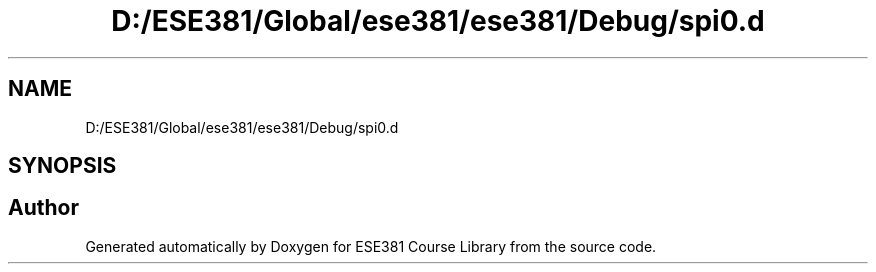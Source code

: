 .TH "D:/ESE381/Global/ese381/ese381/Debug/spi0.d" 3 "Version 0" "ESE381 Course Library" \" -*- nroff -*-
.ad l
.nh
.SH NAME
D:/ESE381/Global/ese381/ese381/Debug/spi0.d
.SH SYNOPSIS
.br
.PP
.SH "Author"
.PP 
Generated automatically by Doxygen for ESE381 Course Library from the source code\&.
